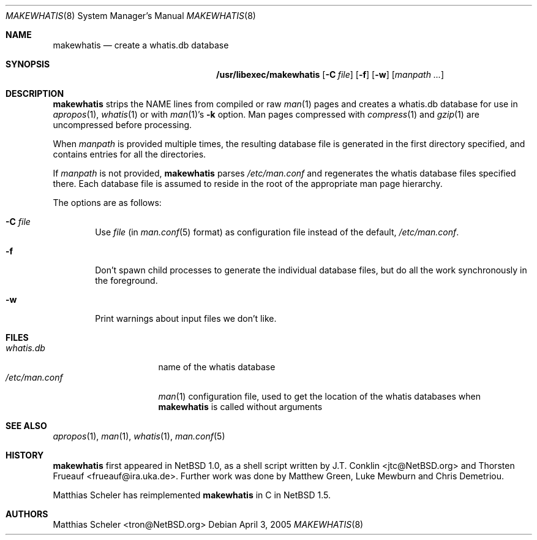 .\"	$NetBSD: makewhatis.8,v 1.10 2005/04/03 21:32:45 christos Exp $
.\"
.\" Copyright (c) 1997, 2002 The NetBSD Foundation, Inc.
.\" All rights reserved.
.\"
.\" This code is derived from software contributed to The NetBSD Foundation
.\" by Robert Dobbs <banshee@gabriella.resort.com>.
.\"
.\" Redistribution and use in source and binary forms, with or without
.\" modification, are permitted provided that the following conditions
.\" are met:
.\" 1. Redistributions of source code must retain the above copyright
.\"    notice, this list of conditions and the following disclaimer.
.\" 2. Redistributions in binary form must reproduce the above copyright
.\"    notice, this list of conditions and the following disclaimer in the
.\"    documentation and/or other materials provided with the distribution.
.\" 3. All advertising materials mentioning features or use of this software
.\"    must display the following acknowledgement:
.\"        This product includes software developed by the NetBSD
.\"        Foundation, Inc. and its contributors.
.\" 4. Neither the name of The NetBSD Foundation nor the names of its
.\"    contributors may be used to endorse or promote products derived
.\"    from this software without specific prior written permission.
.\"
.\" THIS SOFTWARE IS PROVIDED BY THE NETBSD FOUNDATION, INC. AND CONTRIBUTORS
.\" ``AS IS'' AND ANY EXPRESS OR IMPLIED WARRANTIES, INCLUDING, BUT NOT LIMITED
.\" TO, THE IMPLIED WARRANTIES OF MERCHANTABILITY AND FITNESS FOR A PARTICULAR
.\" PURPOSE ARE DISCLAIMED.  IN NO EVENT SHALL THE FOUNDATION OR CONTRIBUTORS
.\" BE LIABLE FOR ANY DIRECT, INDIRECT, INCIDENTAL, SPECIAL, EXEMPLARY, OR
.\" CONSEQUENTIAL DAMAGES (INCLUDING, BUT NOT LIMITED TO, PROCUREMENT OF
.\" SUBSTITUTE GOODS OR SERVICES; LOSS OF USE, DATA, OR PROFITS; OR BUSINESS
.\" INTERRUPTION) HOWEVER CAUSED AND ON ANY THEORY OF LIABILITY, WHETHER IN
.\" CONTRACT, STRICT LIABILITY, OR TORT (INCLUDING NEGLIGENCE OR OTHERWISE)
.\" ARISING IN ANY WAY OUT OF THE USE OF THIS SOFTWARE, EVEN IF ADVISED OF THE
.\" POSSIBILITY OF SUCH DAMAGE.
.\"
.Dd April 3, 2005
.Dt MAKEWHATIS 8
.Os
.Sh NAME
.Nm makewhatis
.Nd create a whatis.db database
.Sh SYNOPSIS
.Nm /usr/libexec/makewhatis
.Op Fl C Ar file
.Op Fl f
.Op Fl w
.Op Ar manpath ...
.Sh DESCRIPTION
.Nm
strips the NAME lines from compiled or raw
.Xr man 1
pages and creates
a whatis.db database
for use in
.Xr apropos 1 ,
.Xr whatis 1
or with
.Xr man 1 Ns 's
.Fl k
option.
Man pages compressed with
.Xr compress 1
and
.Xr gzip 1
are uncompressed before processing.
.Pp
When
.Ar manpath
is provided multiple times, the resulting database file
is generated in the first directory specified, and contains
entries for all the directories.
.Pp
If
.Ar manpath
is not provided,
.Nm
parses
.Pa /etc/man.conf
and regenerates the whatis database files specified there.
Each database file is assumed to reside in the root of the appropriate
man page hierarchy.
.Pp
The options are as follows:
.Bl -tag -width flag
.It Fl C Ar file
Use
.Ar file
(in
.Xr man.conf 5
format) as configuration file instead of the default,
.Pa /etc/man.conf .
.It Fl f
Don't spawn child processes to generate the individual database files,
but do all the work synchronously in the foreground.
.It Fl w
Print warnings about input files we don't like.
.El
.Sh FILES
.Bl -tag -compact -width /etc/man.conf1
.It Pa whatis.db
name of the whatis database
.It Pa /etc/man.conf
.Xr man 1
configuration file, used to get the location of the whatis databases when
.Nm
is called without arguments
.El
.Sh SEE ALSO
.Xr apropos 1 ,
.Xr man 1 ,
.Xr whatis 1 ,
.Xr man.conf 5
.Sh HISTORY
.Nm
first appeared in
.Nx 1.0 ,
as a shell script written by
.An J.T. Conklin Aq jtc@NetBSD.org
and
.An  Thorsten Frueauf Aq frueauf@ira.uka.de .
Further work was done by
Matthew Green, Luke Mewburn and
Chris Demetriou.
.Pp
Matthias Scheler
has reimplemented
.Nm
in C in
.Nx 1.5 .
.Sh AUTHORS
.An Matthias Scheler Aq tron@NetBSD.org
